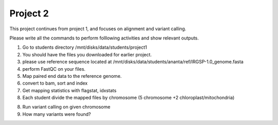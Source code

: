 #########################
Project 2
#########################

This project continues from project 1, and focuses on alignment and variant calling.

Please write all the commands to perform folllowing activities and show relevant outputs. 

1. Go to students directory /mnt/disks/data/students/project1

2. You should have the files you downloaded for earlier project. 

3. please use reference sequence located at /mnt/disks/data/students/ananta/ref/IRGSP-1.0_genome.fasta

4. perform FastQC on your files.

5. Map paired end data to the reference genome. 

6. convert to bam, sort and index

7. Get mapping statistics with flagstat, idxstats

8. Each student divide the mapped files by chromosome (5 chromosome +2 chloroplast/mitochondria)

8. Run variant calling on given chromosome

9. How many variants were found?
